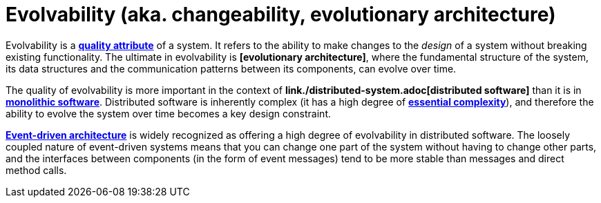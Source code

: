 = Evolvability (aka. changeability, evolutionary architecture)

// TODO: https://newsletter.fractionalarchitect.io/p/40-step-three-of-evolutionary-architecture

Evolvability is a *link:./quality-attribute.adoc[quality attribute]* of a system. It refers to the ability to make changes to the _design_ of a system without breaking existing functionality. The ultimate in evolvability is *[evolutionary architecture]*, where the fundamental structure of the system, its data structures and the communication patterns between its components, can evolve over time.

The quality of evolvability is more important in the context of *link./distributed-system.adoc[distributed software]* than it is in *link:./monolith.adoc[monolithic software]*. Distributed software is inherently complex (it has a high degree of *link:./complexity.adoc[essential complexity]*), and therefore the ability to evolve the system over time becomes a key design constraint.

*link:./event-driven-architecture.adoc[Event-driven architecture]* is widely recognized as offering a high degree of evolvability in distributed software. The loosely coupled nature of event-driven systems means that you can change one part of the system without having to change other parts, and the interfaces between components (in the form of event messages) tend to be more stable than messages and direct method calls.
